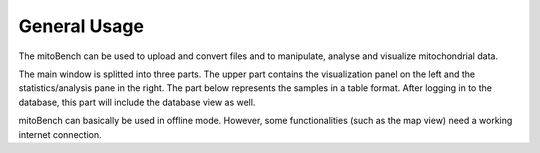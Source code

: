 General Usage
=============


The mitoBench can be used to upload and convert files and to manipulate, analyse and
visualize mitochondrial data.

The main window is splitted into three parts. The upper part contains the visualization
panel on the left and the statistics/analysis pane in the right. The part below
represents the samples in a table format. After logging in to the database, this
part will include the database view as well.


.. image:: images/window.png
   :align: center

mitoBench can basically be used in offline mode. However, some functionalities (such
as the map view) need a working internet connection.
